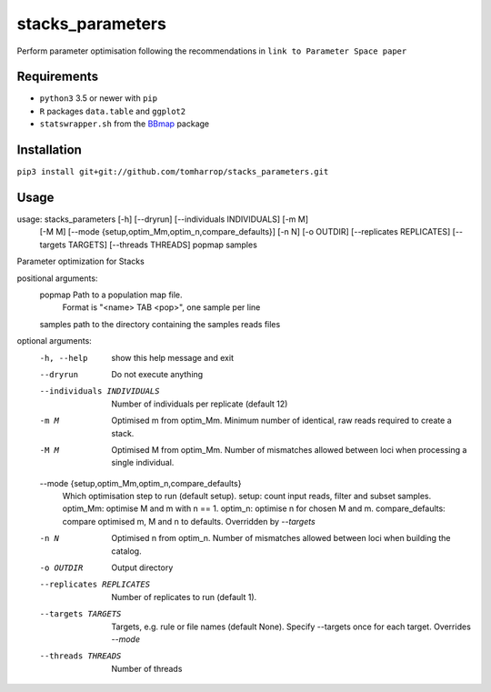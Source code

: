 stacks_parameters
=================

Perform parameter optimisation following the recommendations in ``link to Parameter Space paper`` 

Requirements
------------

* ``python3`` 3.5 or newer with ``pip``
* ``R`` packages ``data.table`` and ``ggplot2``
* ``statswrapper.sh`` from the BBmap_ package

.. _BBmap: http://jgi.doe.gov/data-and-tools/bbtools/bb-tools-user-guide/bbmap-guide/ 

Installation
------------

``pip3 install git+git://github.com/tomharrop/stacks_parameters.git``

Usage
-----

.. code::

usage: stacks_parameters [-h] [--dryrun] [--individuals INDIVIDUALS] [-m M]
                         [-M M]
                         [--mode {setup,optim_Mm,optim_n,compare_defaults}]
                         [-n N] [-o OUTDIR] [--replicates REPLICATES]
                         [--targets TARGETS] [--threads THREADS]
                         popmap samples

Parameter optimization for Stacks

positional arguments:
  popmap                Path to a population map file.
                        Format is "<name> TAB <pop>", one sample per line
  samples               path to the directory containing the samples reads files

optional arguments:
  -h, --help            show this help message and exit
  --dryrun              Do not execute anything
  --individuals INDIVIDUALS
                        Number of individuals per replicate (default 12)
  -m M                  Optimised m from optim_Mm. Minimum number of identical,
                        raw reads required to create a stack.
  -M M                  Optimised M from optim_Mm. Number of mismatches allowed
                        between loci when processing a single individual.
  --mode {setup,optim_Mm,optim_n,compare_defaults}
                        Which optimisation step to run (default setup).
                        setup: count input reads, filter and subset samples.
                        optim_Mm: optimise M and m with n == 1.
                        optim_n: optimise n for chosen M and m.
                        compare_defaults: compare optimised m, M and n to defaults.
                        Overridden by `--targets`
  -n N                  Optimised n from optim_n. Number of mismatches allowed
                        between loci when building the catalog.
  -o OUTDIR             Output directory
  --replicates REPLICATES
                        Number of replicates to run (default 1).
  --targets TARGETS     Targets, e.g. rule or file names (default None).
                        Specify --targets once for each target.
                        Overrides `--mode`
  --threads THREADS     Number of threads
  